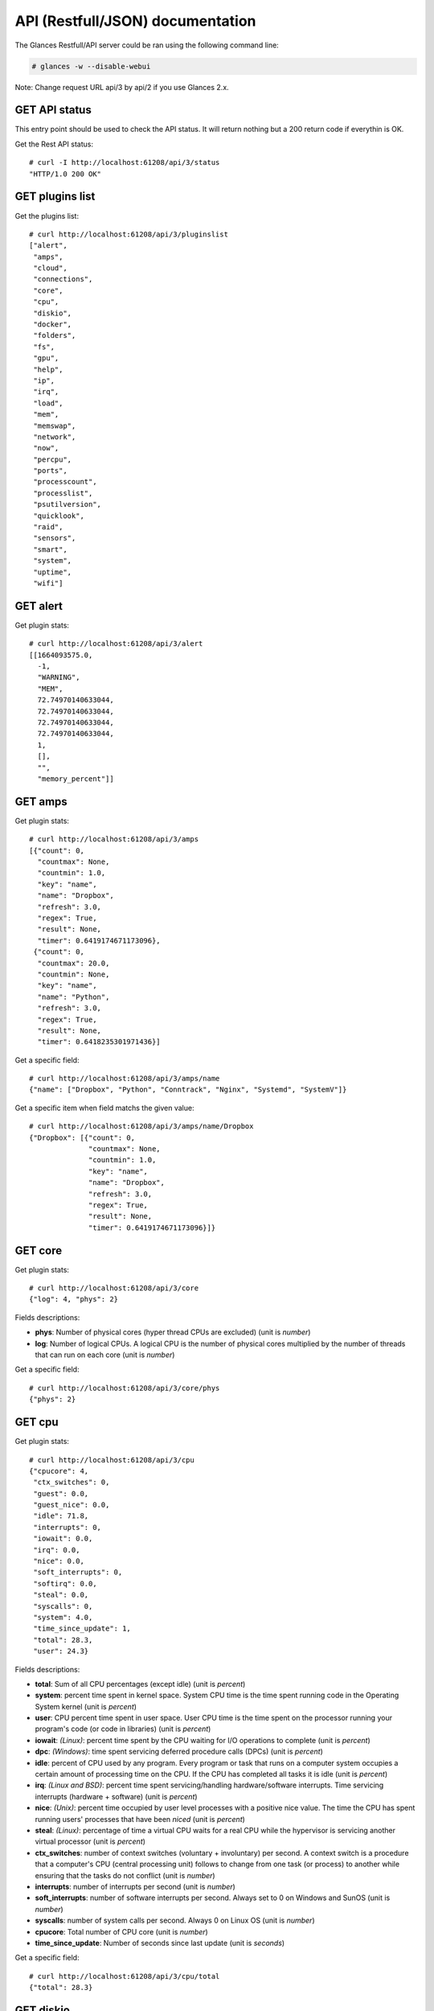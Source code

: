 .. _api:

API (Restfull/JSON) documentation
=================================

The Glances Restfull/API server could be ran using the following command line:

.. code-block:: bash

    # glances -w --disable-webui

Note: Change request URL api/3 by api/2 if you use Glances 2.x.

GET API status
--------------

This entry point should be used to check the API status.
It will return nothing but a 200 return code if everythin is OK.

Get the Rest API status::

    # curl -I http://localhost:61208/api/3/status
    "HTTP/1.0 200 OK"

GET plugins list
----------------

Get the plugins list::

    # curl http://localhost:61208/api/3/pluginslist
    ["alert",
     "amps",
     "cloud",
     "connections",
     "core",
     "cpu",
     "diskio",
     "docker",
     "folders",
     "fs",
     "gpu",
     "help",
     "ip",
     "irq",
     "load",
     "mem",
     "memswap",
     "network",
     "now",
     "percpu",
     "ports",
     "processcount",
     "processlist",
     "psutilversion",
     "quicklook",
     "raid",
     "sensors",
     "smart",
     "system",
     "uptime",
     "wifi"]

GET alert
---------

Get plugin stats::

    # curl http://localhost:61208/api/3/alert
    [[1664093575.0,
      -1,
      "WARNING",
      "MEM",
      72.74970140633044,
      72.74970140633044,
      72.74970140633044,
      72.74970140633044,
      1,
      [],
      "",
      "memory_percent"]]

GET amps
--------

Get plugin stats::

    # curl http://localhost:61208/api/3/amps
    [{"count": 0,
      "countmax": None,
      "countmin": 1.0,
      "key": "name",
      "name": "Dropbox",
      "refresh": 3.0,
      "regex": True,
      "result": None,
      "timer": 0.6419174671173096},
     {"count": 0,
      "countmax": 20.0,
      "countmin": None,
      "key": "name",
      "name": "Python",
      "refresh": 3.0,
      "regex": True,
      "result": None,
      "timer": 0.6418235301971436}]

Get a specific field::

    # curl http://localhost:61208/api/3/amps/name
    {"name": ["Dropbox", "Python", "Conntrack", "Nginx", "Systemd", "SystemV"]}

Get a specific item when field matchs the given value::

    # curl http://localhost:61208/api/3/amps/name/Dropbox
    {"Dropbox": [{"count": 0,
                  "countmax": None,
                  "countmin": 1.0,
                  "key": "name",
                  "name": "Dropbox",
                  "refresh": 3.0,
                  "regex": True,
                  "result": None,
                  "timer": 0.6419174671173096}]}

GET core
--------

Get plugin stats::

    # curl http://localhost:61208/api/3/core
    {"log": 4, "phys": 2}

Fields descriptions:

* **phys**: Number of physical cores (hyper thread CPUs are excluded) (unit is *number*)
* **log**: Number of logical CPUs. A logical CPU is the number of physical cores multiplied by the number of threads that can run on each core (unit is *number*)

Get a specific field::

    # curl http://localhost:61208/api/3/core/phys
    {"phys": 2}

GET cpu
-------

Get plugin stats::

    # curl http://localhost:61208/api/3/cpu
    {"cpucore": 4,
     "ctx_switches": 0,
     "guest": 0.0,
     "guest_nice": 0.0,
     "idle": 71.8,
     "interrupts": 0,
     "iowait": 0.0,
     "irq": 0.0,
     "nice": 0.0,
     "soft_interrupts": 0,
     "softirq": 0.0,
     "steal": 0.0,
     "syscalls": 0,
     "system": 4.0,
     "time_since_update": 1,
     "total": 28.3,
     "user": 24.3}

Fields descriptions:

* **total**: Sum of all CPU percentages (except idle) (unit is *percent*)
* **system**: percent time spent in kernel space. System CPU time is the time spent running code in the Operating System kernel (unit is *percent*)
* **user**: CPU percent time spent in user space. User CPU time is the time spent on the processor running your program's code (or code in libraries) (unit is *percent*)
* **iowait**: *(Linux)*: percent time spent by the CPU waiting for I/O operations to complete (unit is *percent*)
* **dpc**: *(Windows)*: time spent servicing deferred procedure calls (DPCs) (unit is *percent*)
* **idle**: percent of CPU used by any program. Every program or task that runs on a computer system occupies a certain amount of processing time on the CPU. If the CPU has completed all tasks it is idle (unit is *percent*)
* **irq**: *(Linux and BSD)*: percent time spent servicing/handling hardware/software interrupts. Time servicing interrupts (hardware + software) (unit is *percent*)
* **nice**: *(Unix)*: percent time occupied by user level processes with a positive nice value. The time the CPU has spent running users' processes that have been *niced* (unit is *percent*)
* **steal**: *(Linux)*: percentage of time a virtual CPU waits for a real CPU while the hypervisor is servicing another virtual processor (unit is *percent*)
* **ctx_switches**: number of context switches (voluntary + involuntary) per second. A context switch is a procedure that a computer's CPU (central processing unit) follows to change from one task (or process) to another while ensuring that the tasks do not conflict (unit is *number*)
* **interrupts**: number of interrupts per second (unit is *number*)
* **soft_interrupts**: number of software interrupts per second. Always set to 0 on Windows and SunOS (unit is *number*)
* **syscalls**: number of system calls per second. Always 0 on Linux OS (unit is *number*)
* **cpucore**: Total number of CPU core (unit is *number*)
* **time_since_update**: Number of seconds since last update (unit is *seconds*)

Get a specific field::

    # curl http://localhost:61208/api/3/cpu/total
    {"total": 28.3}

GET diskio
----------

Get plugin stats::

    # curl http://localhost:61208/api/3/diskio
    [{"disk_name": "sda",
      "key": "disk_name",
      "read_bytes": 0,
      "read_count": 0,
      "time_since_update": 1,
      "write_bytes": 0,
      "write_count": 0},
     {"disk_name": "sda1",
      "key": "disk_name",
      "read_bytes": 0,
      "read_count": 0,
      "time_since_update": 1,
      "write_bytes": 0,
      "write_count": 0}]

Get a specific field::

    # curl http://localhost:61208/api/3/diskio/disk_name
    {"disk_name": ["sda", "sda1", "sda2", "sda5", "dm-0", "dm-1"]}

Get a specific item when field matchs the given value::

    # curl http://localhost:61208/api/3/diskio/disk_name/sda
    {"sda": [{"disk_name": "sda",
              "key": "disk_name",
              "read_bytes": 0,
              "read_count": 0,
              "time_since_update": 1,
              "write_bytes": 0,
              "write_count": 0}]}

GET docker
----------

Get plugin stats::

    # curl http://localhost:61208/api/3/docker
    [{"Command": ["/entrypoint.sh", "telegraf"],
      "Id": "9230f84acadbb7bc8c087d0827389c9a87bb7c7022a1a299dcf4a5f3a441f1d3",
      "Image": ["telegraf:latest"],
      "Names": ["telegraf"],
      "Status": "running",
      "Uptime": "1 weeks",
      "cpu_percent": 0.0,
      "io_r": None,
      "io_w": None,
      "key": "name",
      "memory_usage": 32378880,
      "name": "telegraf",
      "network_rx": None,
      "network_tx": None},
     {"Command": ["/run.sh"],
      "Id": "09d96704c3e6b6cb21657d990e3c8ae1e44bac779ded141efb8fed899563dd66",
      "Image": ["grafana/grafana:latest"],
      "Names": ["grafana"],
      "Status": "running",
      "Uptime": "1 weeks",
      "cpu_percent": 0.0,
      "io_r": None,
      "io_w": None,
      "key": "name",
      "memory_usage": None,
      "name": "grafana",
      "network_rx": None,
      "network_tx": None}]

GET fs
------

Get plugin stats::

    # curl http://localhost:61208/api/3/fs
    [{"device_name": "/dev/mapper/ubuntu--gnome--vg-root",
      "free": 76271140864,
      "fs_type": "ext4",
      "key": "mnt_point",
      "mnt_point": "/",
      "percent": 67.0,
      "size": 243334156288,
      "used": 154675560448},
     {"device_name": "/dev/mapper/ubuntu--gnome--vg-root",
      "free": 76271140864,
      "fs_type": "ext4",
      "key": "mnt_point",
      "mnt_point": "/var/snap/firefox/common/host-hunspell",
      "percent": 67.0,
      "size": 243334156288,
      "used": 154675560448}]

Get a specific field::

    # curl http://localhost:61208/api/3/fs/mnt_point
    {"mnt_point": ["/", "/var/snap/firefox/common/host-hunspell"]}

Get a specific item when field matchs the given value::

    # curl http://localhost:61208/api/3/fs/mnt_point//
    {"/": [{"device_name": "/dev/mapper/ubuntu--gnome--vg-root",
            "free": 76271140864,
            "fs_type": "ext4",
            "key": "mnt_point",
            "mnt_point": "/",
            "percent": 67.0,
            "size": 243334156288,
            "used": 154675560448}]}

GET ip
------

Get plugin stats::

    # curl http://localhost:61208/api/3/ip
    {"address": "192.168.0.32",
     "gateway": "192.168.0.254",
     "mask": "255.255.255.0",
     "mask_cidr": 24,
     "public_address": "91.166.228.228",
     "public_info_human": ""}

Get a specific field::

    # curl http://localhost:61208/api/3/ip/gateway
    {"gateway": "192.168.0.254"}

GET load
--------

Get plugin stats::

    # curl http://localhost:61208/api/3/load
    {"cpucore": 4, "min1": 0.90625, "min15": 0.75146484375, "min5": 0.71142578125}

Fields descriptions:

* **min1**: Average sum of the number of processes waiting in the run-queue plus the number currently executing over 1 minute (unit is *float*)
* **min5**: Average sum of the number of processes waiting in the run-queue plus the number currently executing over 5 minutes (unit is *float*)
* **min15**: Average sum of the number of processes waiting in the run-queue plus the number currently executing over 15 minutes (unit is *float*)
* **cpucore**: Total number of CPU core (unit is *number*)

Get a specific field::

    # curl http://localhost:61208/api/3/load/min1
    {"min1": 0.90625}

GET mem
-------

Get plugin stats::

    # curl http://localhost:61208/api/3/mem
    {"active": 2801201152,
     "available": 2135388160,
     "buffers": 114778112,
     "cached": 2171858944,
     "free": 2135388160,
     "inactive": 3226710016,
     "percent": 72.7,
     "shared": 477151232,
     "total": 7836200960,
     "used": 5700812800}

Fields descriptions:

* **total**: Total physical memory available (unit is *bytes*)
* **available**: The actual amount of available memory that can be given instantly to processes that request more memory in bytes; this is calculated by summing different memory values depending on the platform (e.g. free + buffers + cached on Linux) and it is supposed to be used to monitor actual memory usage in a cross platform fashion (unit is *bytes*)
* **percent**: The percentage usage calculated as (total - available) / total * 100 (unit is *percent*)
* **used**: Memory used, calculated differently depending on the platform and designed for informational purposes only (unit is *bytes*)
* **free**: Memory not being used at all (zeroed) that is readily available; note that this doesn't reflect the actual memory available (use 'available' instead) (unit is *bytes*)
* **active**: *(UNIX)*: memory currently in use or very recently used, and so it is in RAM (unit is *bytes*)
* **inactive**: *(UNIX)*: memory that is marked as not used (unit is *bytes*)
* **buffers**: *(Linux, BSD)*: cache for things like file system metadata (unit is *bytes*)
* **cached**: *(Linux, BSD)*: cache for various things (unit is *bytes*)
* **wired**: *(BSD, macOS)*: memory that is marked to always stay in RAM. It is never moved to disk (unit is *bytes*)
* **shared**: *(BSD)*: memory that may be simultaneously accessed by multiple processes (unit is *bytes*)

Get a specific field::

    # curl http://localhost:61208/api/3/mem/total
    {"total": 7836200960}

GET memswap
-----------

Get plugin stats::

    # curl http://localhost:61208/api/3/memswap
    {"free": 3843497984,
     "percent": 52.4,
     "sin": 10964152320,
     "sout": 16726073344,
     "time_since_update": 1,
     "total": 8082419712,
     "used": 4238921728}

Fields descriptions:

* **total**: Total swap memory (unit is *bytes*)
* **used**: Used swap memory (unit is *bytes*)
* **free**: Free swap memory (unit is *bytes*)
* **percent**: Used swap memory in percentage (unit is *percent*)
* **sin**: The number of bytes the system has swapped in from disk (cumulative) (unit is *bytes*)
* **sout**: The number of bytes the system has swapped out from disk (cumulative) (unit is *bytes*)
* **time_since_update**: Number of seconds since last update (unit is *seconds*)

Get a specific field::

    # curl http://localhost:61208/api/3/memswap/total
    {"total": 8082419712}

GET network
-----------

Get plugin stats::

    # curl http://localhost:61208/api/3/network
    [{"alias": None,
      "cumulative_cx": 631425138,
      "cumulative_rx": 315712569,
      "cumulative_tx": 315712569,
      "cx": 2492,
      "interface_name": "lo",
      "is_up": True,
      "key": "interface_name",
      "rx": 1246,
      "speed": 0,
      "time_since_update": 1,
      "tx": 1246},
     {"alias": None,
      "cumulative_cx": 10328347282,
      "cumulative_rx": 9698202574,
      "cumulative_tx": 630144708,
      "cx": 25906,
      "interface_name": "wlp2s0",
      "is_up": True,
      "key": "interface_name",
      "rx": 20142,
      "speed": 0,
      "time_since_update": 1,
      "tx": 5764}]

Fields descriptions:

* **interface_name**: Interface name (unit is *string*)
* **alias**: Interface alias name (optional) (unit is *string*)
* **rx**: The received/input rate (in bit per second) (unit is *bps*)
* **tx**: The sent/output rate (in bit per second) (unit is *bps*)
* **cumulative_rx**: The number of bytes received through the interface (cumulative) (unit is *bytes*)
* **cumulative_tx**: The number of bytes sent through the interface (cumulative) (unit is *bytes*)
* **speed**: Maximum interface speed (in bit per second). Can return 0 on some operating-system (unit is *bps*)
* **is_up**: Is the interface up ? (unit is *bool*)
* **time_since_update**: Number of seconds since last update (unit is *seconds*)

Get a specific field::

    # curl http://localhost:61208/api/3/network/interface_name
    {"interface_name": ["lo",
                        "wlp2s0",
                        "br-119e6ee04e05",
                        "br-87386b77b676",
                        "br_grafana",
                        "docker0",
                        "veth909d06e",
                        "veth9b67642",
                        "vethd7de7ad",
                        "vboxnet0",
                        "mpqemubr0"]}

Get a specific item when field matchs the given value::

    # curl http://localhost:61208/api/3/network/interface_name/lo
    {"lo": [{"alias": None,
             "cumulative_cx": 631425138,
             "cumulative_rx": 315712569,
             "cumulative_tx": 315712569,
             "cx": 2492,
             "interface_name": "lo",
             "is_up": True,
             "key": "interface_name",
             "rx": 1246,
             "speed": 0,
             "time_since_update": 1,
             "tx": 1246}]}

GET now
-------

Get plugin stats::

    # curl http://localhost:61208/api/3/now
    "2022-09-25 10:12:55 CEST"

GET percpu
----------

Get plugin stats::

    # curl http://localhost:61208/api/3/percpu
    [{"cpu_number": 0,
      "guest": 0.0,
      "guest_nice": 0.0,
      "idle": 63.0,
      "iowait": 0.0,
      "irq": 0.0,
      "key": "cpu_number",
      "nice": 0.0,
      "softirq": 0.0,
      "steal": 0.0,
      "system": 1.0,
      "total": 37.0,
      "user": 9.0},
     {"cpu_number": 1,
      "guest": 0.0,
      "guest_nice": 0.0,
      "idle": 29.0,
      "iowait": 0.0,
      "irq": 0.0,
      "key": "cpu_number",
      "nice": 0.0,
      "softirq": 0.0,
      "steal": 0.0,
      "system": 1.0,
      "total": 71.0,
      "user": 43.0}]

Get a specific field::

    # curl http://localhost:61208/api/3/percpu/cpu_number
    {"cpu_number": [0, 1, 2, 3]}

GET ports
---------

Get plugin stats::

    # curl http://localhost:61208/api/3/ports
    [{"description": "DefaultGateway",
      "host": "192.168.0.254",
      "indice": "port_0",
      "port": 0,
      "refresh": 30,
      "rtt_warning": None,
      "status": 0.003687,
      "timeout": 3}]

Get a specific field::

    # curl http://localhost:61208/api/3/ports/host
    {"host": ["192.168.0.254"]}

Get a specific item when field matchs the given value::

    # curl http://localhost:61208/api/3/ports/host/192.168.0.254
    {"192.168.0.254": [{"description": "DefaultGateway",
                        "host": "192.168.0.254",
                        "indice": "port_0",
                        "port": 0,
                        "refresh": 30,
                        "rtt_warning": None,
                        "status": 0.003687,
                        "timeout": 3}]}

GET processcount
----------------

Get plugin stats::

    # curl http://localhost:61208/api/3/processcount
    {"pid_max": 0, "running": 1, "sleeping": 294, "thread": 1715, "total": 363}

Get a specific field::

    # curl http://localhost:61208/api/3/processcount/total
    {"total": 363}

GET processlist
---------------

Get plugin stats::

    # curl http://localhost:61208/api/3/processlist
    [{"cmdline": ["/snap/firefox/1877/usr/lib/firefox/firefox"],
      "cpu_percent": 0.0,
      "cpu_times": pcputimes(user=968.12, system=309.91, children_user=723.63, children_system=106.35, iowait=0.0),
      "gids": pgids(real=1000, effective=1000, saved=1000),
      "io_counters": [1140517888, 1305808896, 0, 0, 0],
      "key": "pid",
      "memory_info": pmem(rss=489631744, vms=12905615360, shared=120008704, text=634880, lib=0, data=1056870400, dirty=0),
      "memory_percent": 6.248330619637402,
      "name": "firefox",
      "nice": 0,
      "num_threads": 114,
      "pid": 477633,
      "status": "S",
      "time_since_update": 1,
      "username": "nicolargo"},
     {"cmdline": ["/usr/bin/gnome-shell"],
      "cpu_percent": 0.0,
      "cpu_times": pcputimes(user=6381.53, system=1549.49, children_user=24871.71, children_system=6569.25, iowait=0.0),
      "gids": pgids(real=1000, effective=1000, saved=1000),
      "io_counters": [14181123072, 15716446208, 0, 0, 0],
      "key": "pid",
      "memory_info": pmem(rss=403861504, vms=5501358080, shared=47898624, text=8192, lib=0, data=563445760, dirty=0),
      "memory_percent": 5.153792074265538,
      "name": "gnome-shell",
      "nice": 0,
      "num_threads": 14,
      "pid": 4784,
      "status": "S",
      "time_since_update": 1,
      "username": "nicolargo"}]

Get a specific field::

    # curl http://localhost:61208/api/3/processlist/pid
    {"pid": [477633,
             4784,
             477906,
             371539,
             478013,
             371076,
             378577,
             371144,
             534609,
             478017,
             535655,
             535360,
             8690,
             491961,
             318967,
             371369,
             174274,
             477924,
             27079,
             371161,
             7012,
             371008,
             385575,
             535956,
             535901,
             525390,
             535999,
             371044,
             516439,
             4677,
             536126,
             378578,
             385601,
             5288,
             2173,
             138155,
             294867,
             86902,
             27101,
             231684,
             536118,
             231559,
             451763,
             231727,
             478972,
             364779,
             454839,
             143873,
             371175,
             490395,
             451764,
             343,
             306104,
             371055,
             57024,
             479017,
             6654,
             371492,
             174164,
             2410,
             5060,
             477843,
             385574,
             4955,
             4950,
             174166,
             4954,
             5295,
             4882,
             5075,
             4985,
             5320,
             4953,
             490414,
             8896,
             1,
             4980,
             8716,
             1234,
             8974,
             490455,
             1255,
             4592,
             9249,
             9030,
             4581,
             5151,
             4859,
             1282,
             371013,
             4850,
             4868,
             530054,
             1283,
             27046,
             21750,
             12787,
             4562,
             4608,
             1430,
             4762,
             4963,
             445656,
             8689,
             21749,
             371014,
             5774,
             4894,
             9250,
             4600,
             4770,
             2107,
             2894,
             1387,
             5031,
             13199,
             1893,
             13659,
             8633,
             1233,
             7033,
             13217,
             5132,
             1883,
             4956,
             7265,
             1080,
             388,
             1431,
             4610,
             4814,
             231540,
             231642,
             231697,
             4958,
             8648,
             1278,
             4901,
             5078,
             1216,
             4864,
             5044,
             1229,
             1242,
             2370,
             4833,
             4949,
             4952,
             371324,
             27078,
             4809,
             2334,
             1251,
             4678,
             8584,
             4822,
             4957,
             5054,
             294892,
             4787,
             4951,
             8583,
             1277,
             5085,
             5160,
             1256,
             4972,
             4615,
             4938,
             4683,
             294886,
             8600,
             4796,
             4848,
             4970,
             1225,
             60479,
             4803,
             536103,
             1244,
             4795,
             371029,
             1260,
             8936,
             1264,
             174259,
             4749,
             1445,
             98466,
             1232,
             8860,
             1613,
             4589,
             1077,
             1285,
             5176,
             2897,
             1081,
             2112,
             2154,
             71513,
             4590,
             2131,
             1088,
             2367,
             1090,
             1228,
             2368,
             1217,
             371016,
             536125,
             1949,
             8586,
             4948,
             2125,
             231626,
             231453,
             231471,
             231611,
             4654,
             227172,
             231459,
             231492,
             231514,
             231500,
             231478,
             4582,
             231522,
             5403,
             2124,
             1289,
             445844,
             2,
             3,
             4,
             5,
             7,
             10,
             11,
             12,
             13,
             14,
             15,
             16,
             17,
             18,
             19,
             20,
             21,
             23,
             24,
             25,
             26,
             27,
             29,
             30,
             31,
             32,
             33,
             35,
             36,
             37,
             38,
             39,
             40,
             41,
             42,
             43,
             44,
             91,
             92,
             93,
             95,
             96,
             97,
             98,
             99,
             100,
             102,
             105,
             106,
             108,
             109,
             111,
             116,
             117,
             118,
             128,
             131,
             137,
             171,
             173,
             189,
             196,
             197,
             198,
             201,
             202,
             203,
             204,
             205,
             209,
             210,
             215,
             216,
             233,
             281,
             282,
             370,
             371,
             389,
             507,
             549,
             570,
             571,
             572,
             573,
             803,
             804,
             805,
             806,
             807,
             808,
             809,
             810,
             811,
             812,
             813,
             814,
             2146,
             2205,
             2225,
             2286,
             2289,
             2290,
             2291,
             2293,
             2295,
             2296,
             2297,
             4847,
             8614,
             295453,
             490216,
             529305,
             530607,
             530608,
             530944,
             532032,
             532103,
             532478,
             533125,
             534096,
             534475,
             534799,
             534800,
             535155,
             535706,
             535845,
             535954,
             535971,
             535974,
             536119]}

Get a specific item when field matchs the given value::

    # curl http://localhost:61208/api/3/processlist/pid/477633
    {"477633": [{"cmdline": ["/snap/firefox/1877/usr/lib/firefox/firefox"],
                 "cpu_percent": 0.0,
                 "cpu_times": [968.12, 309.91, 723.63, 106.35, 0.0],
                 "gids": [1000, 1000, 1000],
                 "io_counters": [1140517888, 1305808896, 0, 0, 0],
                 "key": "pid",
                 "memory_info": [489631744,
                                 12905615360,
                                 120008704,
                                 634880,
                                 0,
                                 1056870400,
                                 0],
                 "memory_percent": 6.248330619637402,
                 "name": "firefox",
                 "nice": 0,
                 "num_threads": 114,
                 "pid": 477633,
                 "status": "S",
                 "time_since_update": 1,
                 "username": "nicolargo"}]}

GET psutilversion
-----------------

Get plugin stats::

    # curl http://localhost:61208/api/3/psutilversion
    (5, 9, 2)

GET quicklook
-------------

Get plugin stats::

    # curl http://localhost:61208/api/3/quicklook
    {"cpu": 28.3,
     "cpu_hz": 3000000000.0,
     "cpu_hz_current": 2152620500.0,
     "cpu_name": "Intel(R) Core(TM) i7-4500U CPU @ 1.80GHz",
     "mem": 72.7,
     "percpu": [{"cpu_number": 0,
                 "guest": 0.0,
                 "guest_nice": 0.0,
                 "idle": 63.0,
                 "iowait": 0.0,
                 "irq": 0.0,
                 "key": "cpu_number",
                 "nice": 0.0,
                 "softirq": 0.0,
                 "steal": 0.0,
                 "system": 1.0,
                 "total": 37.0,
                 "user": 9.0},
                {"cpu_number": 1,
                 "guest": 0.0,
                 "guest_nice": 0.0,
                 "idle": 29.0,
                 "iowait": 0.0,
                 "irq": 0.0,
                 "key": "cpu_number",
                 "nice": 0.0,
                 "softirq": 0.0,
                 "steal": 0.0,
                 "system": 1.0,
                 "total": 71.0,
                 "user": 43.0},
                {"cpu_number": 2,
                 "guest": 0.0,
                 "guest_nice": 0.0,
                 "idle": 69.0,
                 "iowait": 0.0,
                 "irq": 0.0,
                 "key": "cpu_number",
                 "nice": 0.0,
                 "softirq": 0.0,
                 "steal": 0.0,
                 "system": 2.0,
                 "total": 31.0,
                 "user": 3.0},
                {"cpu_number": 3,
                 "guest": 0.0,
                 "guest_nice": 0.0,
                 "idle": 49.0,
                 "iowait": 0.0,
                 "irq": 0.0,
                 "key": "cpu_number",
                 "nice": 0.0,
                 "softirq": 0.0,
                 "steal": 0.0,
                 "system": 4.0,
                 "total": 51.0,
                 "user": 20.0}],
     "swap": 52.4}

Get a specific field::

    # curl http://localhost:61208/api/3/quicklook/cpu
    {"cpu": 28.3}

GET sensors
-----------

Get plugin stats::

    # curl http://localhost:61208/api/3/sensors
    [{"critical": 105,
      "key": "label",
      "label": "acpitz 1",
      "type": "temperature_core",
      "unit": "C",
      "value": 27,
      "warning": 105},
     {"critical": 105,
      "key": "label",
      "label": "acpitz 2",
      "type": "temperature_core",
      "unit": "C",
      "value": 29,
      "warning": 105}]

Get a specific field::

    # curl http://localhost:61208/api/3/sensors/label
    {"label": ["acpitz 1",
               "acpitz 2",
               "Package id 0",
               "Core 0",
               "Core 1",
               "CPU",
               "Ambient",
               "SODIMM",
               "BAT BAT0"]}

Get a specific item when field matchs the given value::

    # curl http://localhost:61208/api/3/sensors/label/acpitz 1
    {"acpitz 1": [{"critical": 105,
                   "key": "label",
                   "label": "acpitz 1",
                   "type": "temperature_core",
                   "unit": "C",
                   "value": 27,
                   "warning": 105}]}

GET system
----------

Get plugin stats::

    # curl http://localhost:61208/api/3/system
    {"hostname": "XPS13-9333",
     "hr_name": "Ubuntu 22.04 64bit",
     "linux_distro": "Ubuntu 22.04",
     "os_name": "Linux",
     "os_version": "5.15.0-46-generic",
     "platform": "64bit"}

Get a specific field::

    # curl http://localhost:61208/api/3/system/os_name
    {"os_name": "Linux"}

GET uptime
----------

Get plugin stats::

    # curl http://localhost:61208/api/3/uptime
    {"seconds": 1904209}

GET all stats
-------------

Get all Glances stats::

    # curl http://localhost:61208/api/3/all
    Return a very big dictionnary (avoid using this request, performances will be poor)...

GET stats history
-----------------

History of a plugin::

    # curl http://localhost:61208/api/3/cpu/history
    {"system": [["2022-09-25T10:12:55.884570", 4.0],
                ["2022-09-25T10:12:56.946166", 4.0],
                ["2022-09-25T10:12:58.050984", 1.9]],
     "user": [["2022-09-25T10:12:55.884564", 24.3],
              ["2022-09-25T10:12:56.946162", 24.3],
              ["2022-09-25T10:12:58.050976", 4.3]]}

Limit history to last 2 values::

    # curl http://localhost:61208/api/3/cpu/history/2
    {"system": [["2022-09-25T10:12:56.946166", 4.0],
                ["2022-09-25T10:12:58.050984", 1.9]],
     "user": [["2022-09-25T10:12:56.946162", 24.3],
              ["2022-09-25T10:12:58.050976", 4.3]]}

History for a specific field::

    # curl http://localhost:61208/api/3/cpu/system/history
    {"system": [["2022-09-25T10:12:55.884570", 4.0],
                ["2022-09-25T10:12:56.946166", 4.0],
                ["2022-09-25T10:12:58.050984", 1.9]]}

Limit history for a specific field to last 2 values::

    # curl http://localhost:61208/api/3/cpu/system/history
    {"system": [["2022-09-25T10:12:56.946166", 4.0],
                ["2022-09-25T10:12:58.050984", 1.9]]}

GET limits (used for thresholds)
--------------------------------

All limits/thresholds::

    # curl http://localhost:61208/api/3/all/limits
    {"alert": {"history_size": 3600.0},
     "amps": {"amps_disable": ["False"], "history_size": 3600.0},
     "cloud": {"history_size": 3600.0},
     "core": {"history_size": 3600.0},
     "cpu": {"cpu_ctx_switches_careful": 160000.0,
             "cpu_ctx_switches_critical": 200000.0,
             "cpu_ctx_switches_warning": 180000.0,
             "cpu_disable": ["False"],
             "cpu_iowait_careful": 20.0,
             "cpu_iowait_critical": 25.0,
             "cpu_iowait_warning": 22.5,
             "cpu_steal_careful": 50.0,
             "cpu_steal_critical": 90.0,
             "cpu_steal_warning": 70.0,
             "cpu_system_careful": 50.0,
             "cpu_system_critical": 90.0,
             "cpu_system_log": ["False"],
             "cpu_system_warning": 70.0,
             "cpu_total_careful": 65.0,
             "cpu_total_critical": 85.0,
             "cpu_total_log": ["True"],
             "cpu_total_warning": 75.0,
             "cpu_user_careful": 50.0,
             "cpu_user_critical": 90.0,
             "cpu_user_log": ["False"],
             "cpu_user_warning": 70.0,
             "history_size": 3600.0},
     "diskio": {"diskio_disable": ["False"],
                "diskio_hide": ["loop.*", "/dev/loop*"],
                "history_size": 3600.0},
     "docker": {"docker_all": ["False"],
                "docker_disable": ["False"],
                "docker_max_name_size": 20.0,
                "history_size": 3600.0},
     "folders": {"folders_disable": ["False"], "history_size": 3600.0},
     "fs": {"fs_careful": 50.0,
            "fs_critical": 90.0,
            "fs_disable": ["False"],
            "fs_hide": ["/boot.*", "/snap.*"],
            "fs_warning": 70.0,
            "history_size": 3600.0},
     "gpu": {"gpu_disable": ["False"],
             "gpu_mem_careful": 50.0,
             "gpu_mem_critical": 90.0,
             "gpu_mem_warning": 70.0,
             "gpu_proc_careful": 50.0,
             "gpu_proc_critical": 90.0,
             "gpu_proc_warning": 70.0,
             "history_size": 3600.0},
     "help": {"history_size": 3600.0},
     "ip": {"history_size": 3600.0,
            "ip_censys_fields": ["location:continent",
                                 "location:country",
                                 "autonomous_system:name"],
            "ip_censys_url": ["https://search.censys.io/api"],
            "ip_disable": ["False"],
            "ip_public_ip_disabled": ["False"],
            "ip_public_refresh_interval": 300.0},
     "load": {"history_size": 3600.0,
              "load_careful": 0.7,
              "load_critical": 5.0,
              "load_disable": ["False"],
              "load_warning": 1.0},
     "mem": {"history_size": 3600.0,
             "mem_careful": 50.0,
             "mem_critical": 90.0,
             "mem_disable": ["False"],
             "mem_warning": 70.0},
     "memswap": {"history_size": 3600.0,
                 "memswap_careful": 50.0,
                 "memswap_critical": 90.0,
                 "memswap_disable": ["False"],
                 "memswap_warning": 70.0},
     "network": {"history_size": 3600.0,
                 "network_disable": ["False"],
                 "network_rx_careful": 70.0,
                 "network_rx_critical": 90.0,
                 "network_rx_warning": 80.0,
                 "network_tx_careful": 70.0,
                 "network_tx_critical": 90.0,
                 "network_tx_warning": 80.0},
     "now": {"history_size": 3600.0},
     "percpu": {"history_size": 3600.0,
                "percpu_disable": ["False"],
                "percpu_iowait_careful": 50.0,
                "percpu_iowait_critical": 90.0,
                "percpu_iowait_warning": 70.0,
                "percpu_system_careful": 50.0,
                "percpu_system_critical": 90.0,
                "percpu_system_warning": 70.0,
                "percpu_user_careful": 50.0,
                "percpu_user_critical": 90.0,
                "percpu_user_warning": 70.0},
     "ports": {"history_size": 3600.0,
               "ports_disable": ["False"],
               "ports_port_default_gateway": ["True"],
               "ports_refresh": 30.0,
               "ports_timeout": 3.0},
     "processcount": {"history_size": 3600.0, "processcount_disable": ["False"]},
     "processlist": {"history_size": 3600.0,
                     "processlist_cpu_careful": 50.0,
                     "processlist_cpu_critical": 90.0,
                     "processlist_cpu_warning": 70.0,
                     "processlist_disable": ["False"],
                     "processlist_mem_careful": 50.0,
                     "processlist_mem_critical": 90.0,
                     "processlist_mem_warning": 70.0,
                     "processlist_nice_warning": ["-20",
                                                  "-19",
                                                  "-18",
                                                  "-17",
                                                  "-16",
                                                  "-15",
                                                  "-14",
                                                  "-13",
                                                  "-12",
                                                  "-11",
                                                  "-10",
                                                  "-9",
                                                  "-8",
                                                  "-7",
                                                  "-6",
                                                  "-5",
                                                  "-4",
                                                  "-3",
                                                  "-2",
                                                  "-1",
                                                  "1",
                                                  "2",
                                                  "3",
                                                  "4",
                                                  "5",
                                                  "6",
                                                  "7",
                                                  "8",
                                                  "9",
                                                  "10",
                                                  "11",
                                                  "12",
                                                  "13",
                                                  "14",
                                                  "15",
                                                  "16",
                                                  "17",
                                                  "18",
                                                  "19"]},
     "psutilversion": {"history_size": 3600.0},
     "quicklook": {"history_size": 3600.0,
                   "quicklook_cpu_careful": 50.0,
                   "quicklook_cpu_critical": 90.0,
                   "quicklook_cpu_warning": 70.0,
                   "quicklook_disable": ["False"],
                   "quicklook_mem_careful": 50.0,
                   "quicklook_mem_critical": 90.0,
                   "quicklook_mem_warning": 70.0,
                   "quicklook_percentage_char": ["|"],
                   "quicklook_swap_careful": 50.0,
                   "quicklook_swap_critical": 90.0,
                   "quicklook_swap_warning": 70.0},
     "sensors": {"history_size": 3600.0,
                 "sensors_battery_careful": 80.0,
                 "sensors_battery_critical": 95.0,
                 "sensors_battery_warning": 90.0,
                 "sensors_disable": ["False"],
                 "sensors_refresh": 4.0,
                 "sensors_temperature_core_careful": 60.0,
                 "sensors_temperature_core_critical": 80.0,
                 "sensors_temperature_core_warning": 70.0,
                 "sensors_temperature_hdd_careful": 45.0,
                 "sensors_temperature_hdd_critical": 60.0,
                 "sensors_temperature_hdd_warning": 52.0},
     "system": {"history_size": 3600.0,
                "system_disable": ["False"],
                "system_refresh": 60},
     "uptime": {"history_size": 3600.0}}

Limits/thresholds for the cpu plugin::

    # curl http://localhost:61208/api/3/cpu/limits
    {"cpu_ctx_switches_careful": 160000.0,
     "cpu_ctx_switches_critical": 200000.0,
     "cpu_ctx_switches_warning": 180000.0,
     "cpu_disable": ["False"],
     "cpu_iowait_careful": 20.0,
     "cpu_iowait_critical": 25.0,
     "cpu_iowait_warning": 22.5,
     "cpu_steal_careful": 50.0,
     "cpu_steal_critical": 90.0,
     "cpu_steal_warning": 70.0,
     "cpu_system_careful": 50.0,
     "cpu_system_critical": 90.0,
     "cpu_system_log": ["False"],
     "cpu_system_warning": 70.0,
     "cpu_total_careful": 65.0,
     "cpu_total_critical": 85.0,
     "cpu_total_log": ["True"],
     "cpu_total_warning": 75.0,
     "cpu_user_careful": 50.0,
     "cpu_user_critical": 90.0,
     "cpu_user_log": ["False"],
     "cpu_user_warning": 70.0,
     "history_size": 3600.0}

